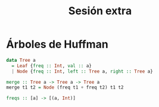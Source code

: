 #+title: Sesión extra

* Árboles de Huffman
#+begin_src haskell
data Tree a
  = Leaf {freq :: Int, val :: a}
  | Node {freq :: Int, left :: Tree a, right :: Tree a}
#+end_src

#+begin_src haskell
merge :: Tree a -> Tree a -> Tree a
merge t1 t2 = Node (freq t1 + freq t2) t1 t2
#+end_src

#+begin_src haskell
freqs :: [a] -> [(a, Int)]
#+end_src
